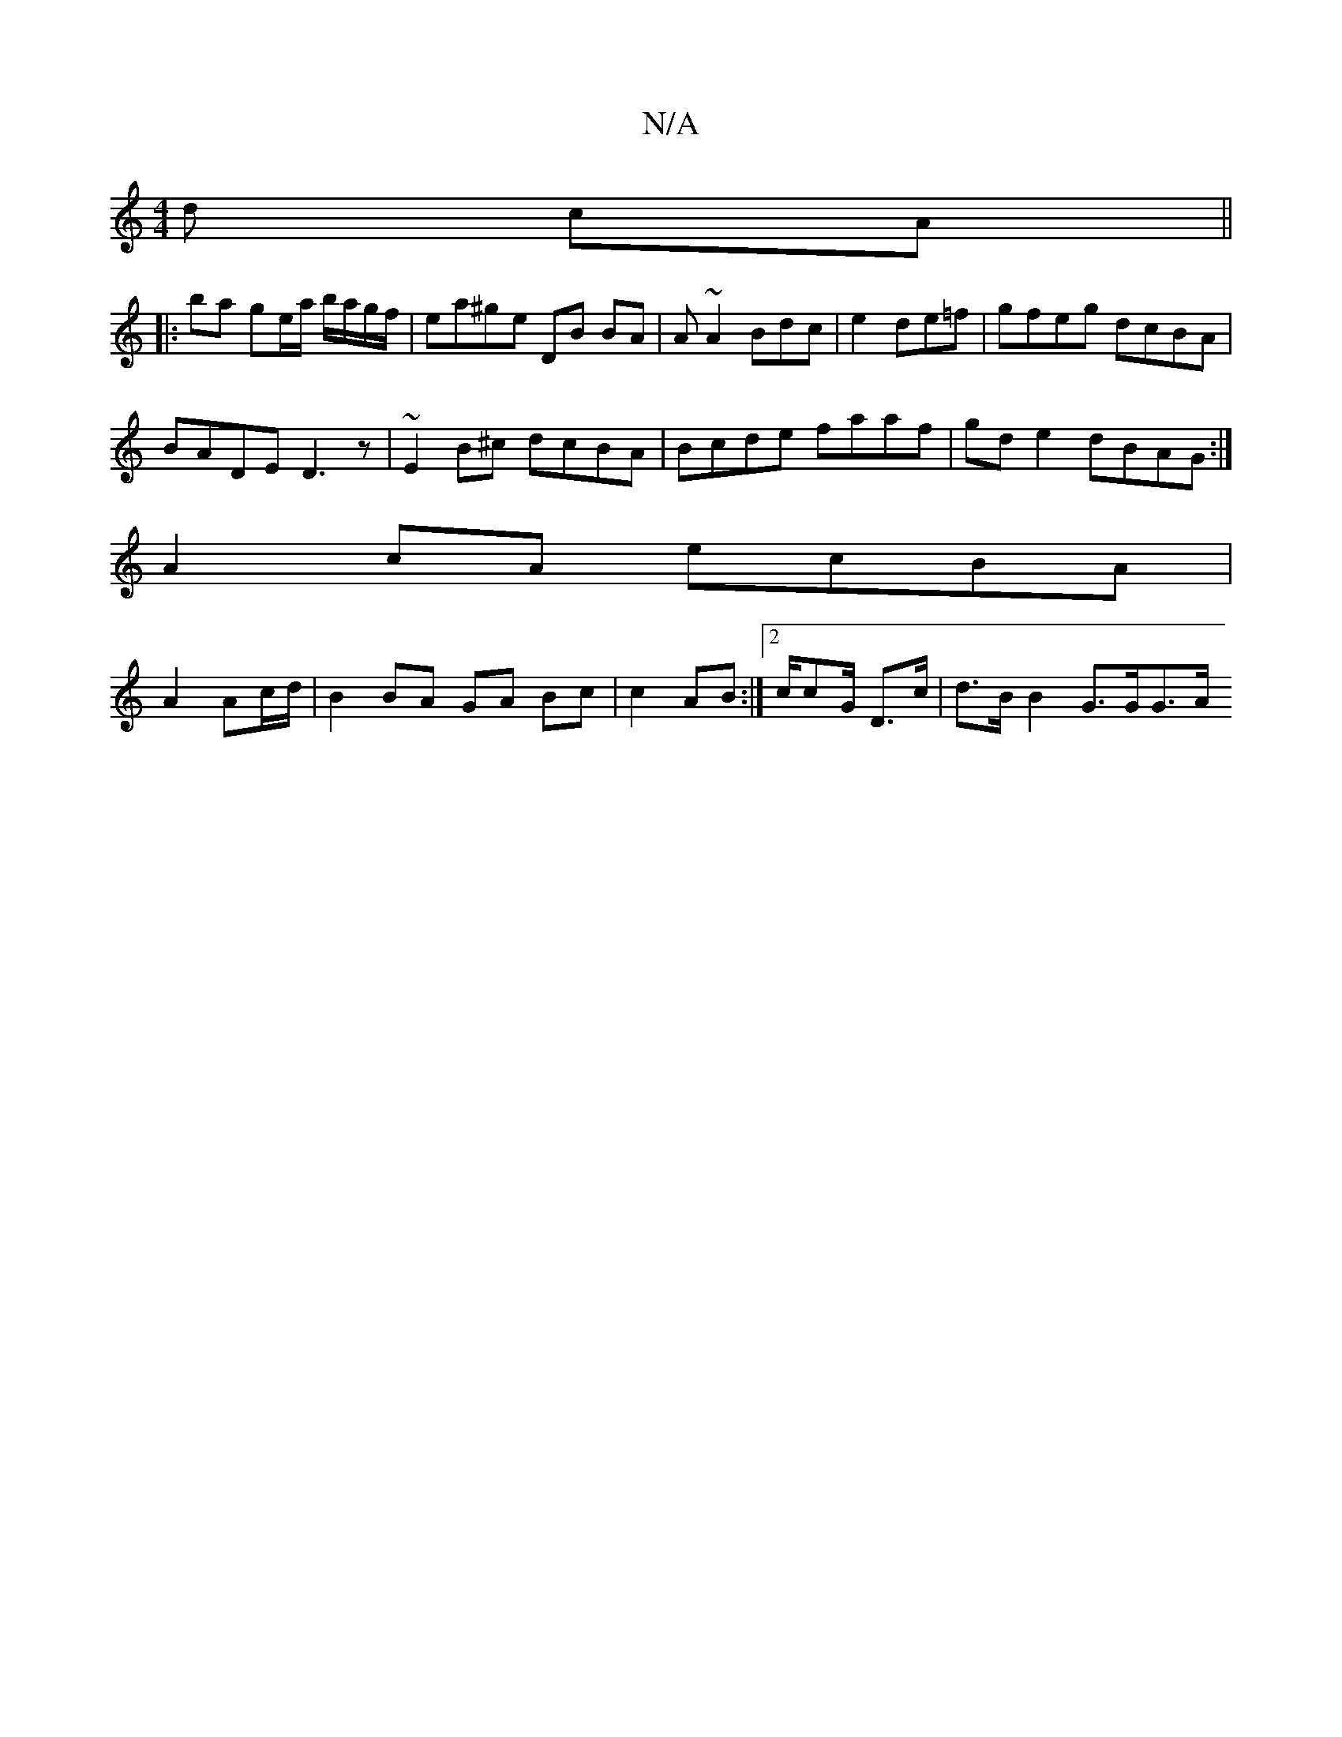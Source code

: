 X:1
T:N/A
M:4/4
R:N/A
K:Cmajor
d cA ||
|: ba ge/a/ b/a/g/f/ | ea^ge DB BA | A~A2 Bdc|e2 de=f | gfeg dcBA |
BADE D3z | ~E2B^c dcBA | Bcde faaf | gd e2 dBAG :|
A2 cA ecBA|
A2 Ac/d/ | B2 BA GA Bc |c2 AB :|[2 c/cG/ D>c | d>B B2 G>GG>A 